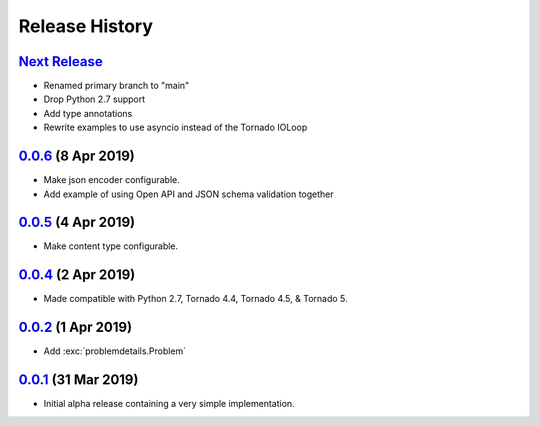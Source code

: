 Release History
===============

`Next Release`_
---------------
- Renamed primary branch to "main"
- Drop Python 2.7 support
- Add type annotations
- Rewrite examples to use asyncio instead of the Tornado IOLoop

`0.0.6`_ (8 Apr 2019)
---------------------
- Make json encoder configurable.
- Add example of using Open API and JSON schema validation together

`0.0.5`_ (4 Apr 2019)
---------------------
- Make content type configurable.

`0.0.4`_ (2 Apr 2019)
---------------------
- Made compatible with Python 2.7, Tornado 4.4, Tornado 4.5, & Tornado 5.

`0.0.2`_ (1 Apr 2019)
---------------------
- Add :exc:`problemdetails.Problem`

`0.0.1`_ (31 Mar 2019)
----------------------
- Initial alpha release containing a very simple implementation.

.. _Next Release: https://github.com/dave-shawley/tornado-problem-details/compare/0.0.6...main
.. _0.0.6: https://github.com/dave-shawley/tornado-problem-details/compare/0.0.5...0.0.6
.. _0.0.5: https://github.com/dave-shawley/tornado-problem-details/compare/0.0.4...0.0.5
.. _0.0.4: https://github.com/dave-shawley/tornado-problem-details/compare/0.0.2...0.0.4
.. _0.0.2: https://github.com/dave-shawley/tornado-problem-details/compare/0.0.1...0.0.2
.. _0.0.1: https://github.com/dave-shawley/tornado-problem-details/compare/0.0.0...0.0.1
